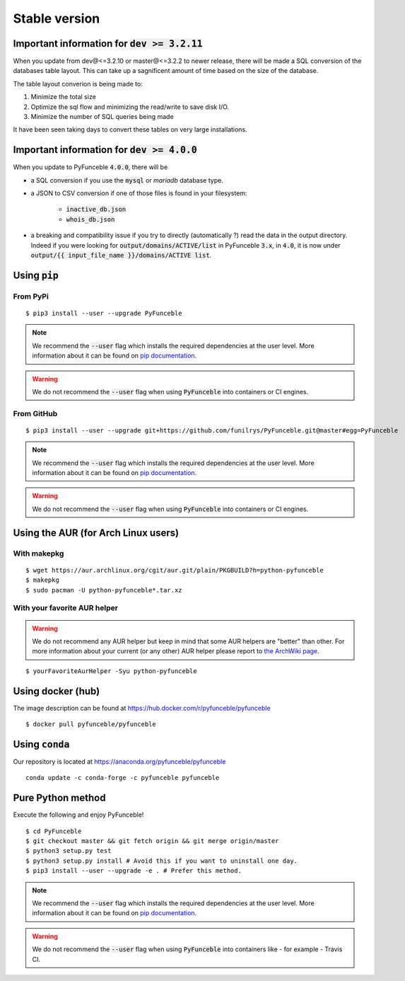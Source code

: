 Stable version
--------------

Important information for :code:`dev >= 3.2.11`
^^^^^^^^^^^^^^^^^^^^^^^^^^^^^^^^^^^^^^^^^^^^^^^

When you update from dev@<=3.2.10 or master@<=3.2.2 to newer release, there
will be made a SQL conversion of the databases table layout.
This can take up a sagnificent amount of time based on the size of the
database.

The table layout converion is being made to:

1. Minimize the total size

2. Optimize the sql flow and minimizing the read/write to save disk I/O.

3. Minimize the number of SQL queries being made

It have been seen taking days to convert these tables on very large
installations.

Important information for :code:`dev >= 4.0.0`
^^^^^^^^^^^^^^^^^^^^^^^^^^^^^^^^^^^^^^^^^^^^^^

When you update to PyFunceble :code:`4.0.0`, there will be

- a SQL conversion if you use the :code:`mysql` or `mariadb` database type.
- a JSON to CSV conversion if one of those files is found in your filesystem:

   - :code:`inactive_db.json`
   - :code:`whois_db.json`

- a breaking and compatibility issue if you try to directly (automatically ?)
  read the data in the output directory. Indeed if you were looking for
  :code:`output/domains/ACTIVE/list` in PyFunceble :code:`3.x`, in :code:`4.0`,
  it is now under :code:`output/{{ input_file_name }}/domains/ACTIVE list`.

Using :code:`pip`
^^^^^^^^^^^^^^^^^

From PyPi
"""""""""

::

   $ pip3 install --user --upgrade PyFunceble

.. note::
   We recommend the :code:`--user` flag which installs the required dependencies
   at the user level. More information about it can be found on
   `pip documentation`_.

.. warning::
   We do not recommend the :code:`--user` flag when using :code:`PyFunceble`
   into containers or CI engines.

From GitHub
"""""""""""

::

   $ pip3 install --user --upgrade git+https://github.com/funilrys/PyFunceble.git@master#egg=PyFunceble

.. note::
   We recommend the :code:`--user` flag which installs the required dependencies
   at the user level. More information about it can be found on
   `pip documentation`_.

.. warning::
   We do not recommend the :code:`--user` flag when using :code:`PyFunceble`
   into containers or CI engines.

Using the AUR (for Arch Linux users)
^^^^^^^^^^^^^^^^^^^^^^^^^^^^^^^^^^^^

With makepkg
""""""""""""

::

    $ wget https://aur.archlinux.org/cgit/aur.git/plain/PKGBUILD?h=python-pyfunceble
    $ makepkg
    $ sudo pacman -U python-pyfunceble*.tar.xz

With your favorite AUR helper
"""""""""""""""""""""""""""""

.. warning::
   We do not recommend any AUR helper but keep in mind that some AUR helpers
   are "better" than other.
   For more information about your current (or any other) AUR helper please
   report to `the ArchWiki page`_.

::

   $ yourFavoriteAurHelper -Syu python-pyfunceble

Using docker (hub)
^^^^^^^^^^^^^^^^^^

The image description can be found at https://hub.docker.com/r/pyfunceble/pyfunceble

::

   $ docker pull pyfunceble/pyfunceble

Using :code:`conda`
^^^^^^^^^^^^^^^^^^^

Our repository is located at https://anaconda.org/pyfunceble/pyfunceble

::

   conda update -c conda-forge -c pyfunceble pyfunceble


Pure Python method
^^^^^^^^^^^^^^^^^^

Execute the following and enjoy PyFunceble!

::

   $ cd PyFunceble
   $ git checkout master && git fetch origin && git merge origin/master
   $ python3 setup.py test
   $ python3 setup.py install # Avoid this if you want to uninstall one day.
   $ pip3 install --user --upgrade -e . # Prefer this method.

.. note::
   We recommend the :code:`--user` flag which installs the required dependencies
   at the user level. More information about it can be found on
   `pip documentation`_.


.. warning::
   We do not recommend the :code:`--user` flag when using :code:`PyFunceble`
   into containers like - for example - Travis CI.


.. _the ArchWiki page: https://wiki.archlinux.org/index.php/AUR_helpers
.. _pip documentation: https://pip.pypa.io/en/stable/reference/pip_install/?highlight=--user#cmdoption-user
